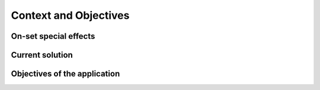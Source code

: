 ######################
Context and Objectives
######################

**********************
On-set special effects
**********************

****************
Current solution
****************

*****************************
Objectives of the application
*****************************
